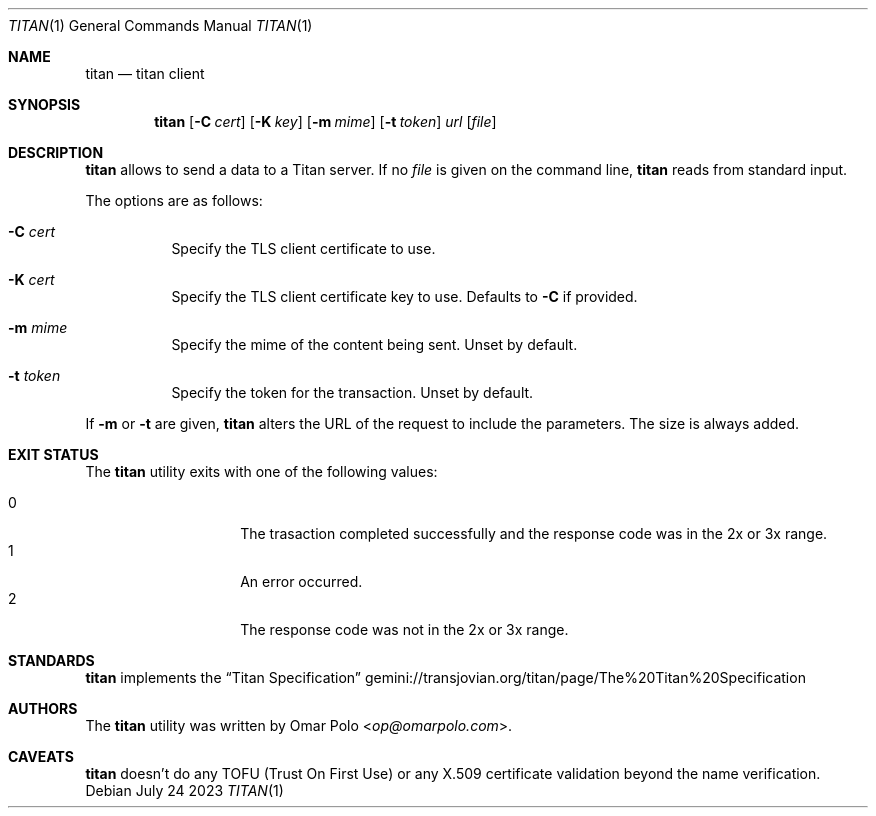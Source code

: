 .\" Copyright (c) 2023 Omar Polo <op@omarpolo.com>
.\"
.\" Permission to use, copy, modify, and distribute this software for any
.\" purpose with or without fee is hereby granted, provided that the above
.\" copyright notice and this permission notice appear in all copies.
.\"
.\" THE SOFTWARE IS PROVIDED "AS IS" AND THE AUTHOR DISCLAIMS ALL WARRANTIES
.\" WITH REGARD TO THIS SOFTWARE INCLUDING ALL IMPLIED WARRANTIES OF
.\" MERCHANTABILITY AND FITNESS. IN NO EVENT SHALL THE AUTHOR BE LIABLE FOR
.\" ANY SPECIAL, DIRECT, INDIRECT, OR CONSEQUENTIAL DAMAGES OR ANY DAMAGES
.\" WHATSOEVER RESULTING FROM LOSS OF USE, DATA OR PROFITS, WHETHER IN AN
.\" ACTION OF CONTRACT, NEGLIGENCE OR OTHER TORTIOUS ACTION, ARISING OUT OF
.\" OR IN CONNECTION WITH THE USE OR PERFORMANCE OF THIS SOFTWARE.
.Dd July 24 2023
.Dt TITAN 1
.Os
.Sh NAME
.Nm titan
.Nd titan client
.Sh SYNOPSIS
.Nm
.Bk -words
.Op Fl C Ar cert
.Op Fl K Ar key
.Op Fl m Ar mime
.Op Fl t Ar token
.Ar url
.Op Ar file
.Ek
.Sh DESCRIPTION
.Nm
allows to send a data to a Titan server.
If no
.Ar file
is given on the command line,
.Nm
reads from standard input.
.Pp
The options are as follows:
.Bl -tag -width Ds
.It Fl C Ar cert
Specify the TLS client certificate to use.
.It Fl K Ar cert
Specify the TLS client certificate key to use.
Defaults to
.Fl C
if provided.
.It Fl m Ar mime
Specify the mime of the content being sent.
Unset by default.
.It Fl t Ar token
Specify the token for the transaction.
Unset by default.
.El
.Pp
If
.Fl m
or
.Fl t
are given,
.Nm
alters the URL of the request to include the parameters.
The size is always added.
.Sh EXIT STATUS
The
.Nm
utility exits with one of the following values:
.Pp
.Bl -tag -width Ds -offset indent -compact
.It 0
The trasaction completed successfully and the response code was in the
2x or 3x range.
.It 1
An error occurred.
.It 2
The response code was not in the 2x or 3x range.
.El
.Sh STANDARDS
.Nm
implements the
.Dq Titan Specification
.Lk gemini://transjovian.org/titan/page/The%20Titan%20Specification
.Sh AUTHORS
.An -nosplit
The
.Nm
utility was written by
.An Omar Polo Aq Mt op@omarpolo.com .
.Sh CAVEATS
.Nm
doesn't do any TOFU
.Pq Trust On First Use
or any X.509 certificate validation beyond the name verification.
